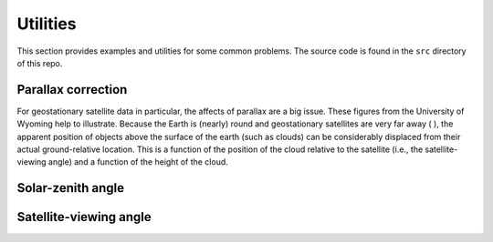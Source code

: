 Utilities
=========

This section provides examples and utilities for some common problems. The source code is found in the ``src`` directory of this repo.

Parallax correction
-------------------

For geostationary satellite data in particular, the affects of parallax are a big issue. These figures from the University of Wyoming help to illustrate. Because the Earth is (nearly) round and geostationary satellites are very far away ( ), the apparent position of objects above the surface of the earth (such as clouds) can be considerably displaced from their actual ground-relative location. This is a function of the position of the cloud relative to the satellite (i.e., the satellite-viewing angle) and a function of the height of the cloud. 

.. image:: ../_static/parallax_1.gif
    :width: 400
    :alt: Schematic diagram showing effects of parallax

.. image:: ../_static/parallax_2.gif
    :width: 400
    :alt: Graph of normalized cloud offset as a function of the angular distance from nadir.

Solar-zenith angle
------------------

Satellite-viewing angle
-----------------------
